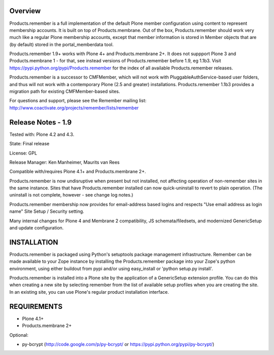 Overview
========

Products.remember is a full implementation of the default Plone member
configuration using content to represent membership accounts.  It is built
on top of Products.membrane.  Out of the box, Products.remember should work
very much like a regular Plone membership accounts, except that member
information is stored in Member objects that are (by default) stored in the
portal_memberdata tool.

Products.remember 1.9+ works with Plone 4+ and Products.membrane 2+.  It
does not suppport Plone 3 and Products.membrane 1 - for that, see instead
versions of Products.remember before 1.9, eg 1.1b3.  Visit
https://pypi.python.org/pypi/Products.remember for the index of all
available Products.remember releases.

Products.remember is a successor to CMFMember, which will not work with
PluggableAuthService-based user folders, and thus will not work with a
contemporary Plone (2.5 and greater) installations.  Products.remember 1.1b3
provides a migration path for existing CMFMember-based sites.

For questions and support, please see the Remember mailing list:
http://www.coactivate.org/projects/remember/lists/remember


Release Notes - 1.9
===================

Tested with: Plone 4.2 and 4.3.

State: Final release

License: GPL

Release Manager: Ken Manheimer, Maurits van Rees

Compatible with/requires Plone 4.1+ and Products.membrane 2+.

Products.remember is now undisruptive when present but not installed, not
affecting operation of non-remember sites in the same instance.  Sites that
have Products.remember installed can now quick-uninstall to revert to plain
operation.  (The uninstall is not complete, however - see change log
notes.)

Products.remember membership now provides for email-address based logins
and respects "Use email address as login name" Site Setup / Security
setting.

Many internal changes for Plone 4 and Membrane 2 compatibility, JS
schemata/filedsets, and modernized GenericSetup and update configuration.


INSTALLATION
============

Products.remember is packaged using Python's setuptools package management
infrastructure.  Remember can be made available to your Zope instance by
installing the Products.remember package into your Zope's python
environment, using either buildout from pypi and/or using easy_install or
'python setup.py install'.

Products.remember is installed into a Plone site by the application of a
GenericSetup extension profile.  You can do this when creating a new
site by selecting remember from the list of available setup profiles
when you are creating the site.  In an existing site, you can use
Plone's regular product installation interface.


REQUIREMENTS
============

- Plone 4.1+
- Products.membrane 2+

Optional:

- py-bcrypt (http://code.google.com/p/py-bcrypt/ or
  https://pypi.python.org/pypi/py-bcrypt/)

